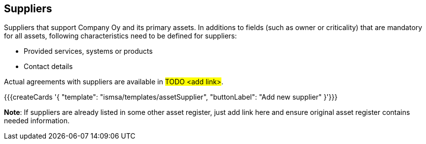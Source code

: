 ## Suppliers

Suppliers that support Company Oy and its primary assets. In additions to fields (such as owner or criticality) that are mandatory for all assets, following characteristics need to be defined for suppliers:

* Provided services, systems or products
* Contact details

Actual agreements with suppliers are available in #TODO <add link>#.

{{{createCards '{
    "template": "ismsa/templates/assetSupplier",
    "buttonLabel": "Add new supplier"
}'}}}

**Note**: If suppliers are already listed in some other asset register, just add link here and ensure original 
asset register contains needed information.
